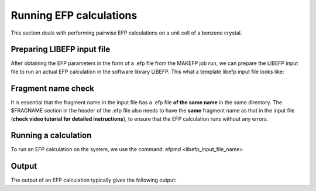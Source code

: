 .. libefp_ref::


************************
Running EFP calculations
************************

This section deals with performing pairwise EFP calculations on a unit cell of a benzene crystal.

Preparing LIBEFP input file
~~~~~~~~~~~~~~~~~~~~~~~~~~~

After obtaining the EFP parameters in the form of a .efp file from the MAKEFP job run,
we can prepare the LIBEFP input file to run an actual EFP calculation in the software library LIBEFP.
This what a template libefp input file looks like:

.. image:: images/libefp_inp.png
   :width: 360


Fragment name check
~~~~~~~~~~~~~~~~~~~

It is essential that the fragment name in the input file has a .efp file **of the same name** 
in the same directory. The $FRAGNAME section in the header of the .efp file also needs to have the 
**same** fragment name as that in the input file (**check video tutorial for detailed instructions**), 
to ensure that the EFP calculation runs without any errors.




Running a calculation
~~~~~~~~~~~~~~~~~~~~~

To run an EFP calculation on the system, we use the command: efpmd <libefp_input_file_name>

Output
~~~~~~

The output of an EFP calculation typically gives the following output:
